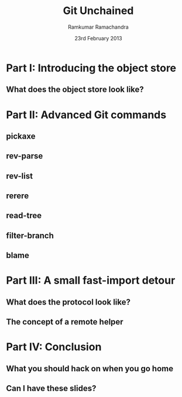 #+LaTeX_CLASS: beamer
#+LaTeX_HEADER: \mode<presentation>
#+LaTeX_HEADER: \usetheme{CambridgeUS}
#+LaTeX_HEADER: \usecolortheme{seagull}
#+LaTeX_HEADER: \setbeameroption{hide notes}
#+LaTeX_HEADER: \institute{FOSSMeet/2013}
#+TITLE: Git Unchained
#+AUTHOR: Ramkumar Ramachandra
#+DATE: 23rd February 2013

#+BEGIN_LaTeX
\def\newblock{\hskip .11em plus .33em minus .07em} % Hack to make BibTeX work with LaTeX
\newcommand{\hl}[1 ]{\colorbox{lightgray}{#1}} % New command: hl to highlight text
#+END_LaTeX

* Part I: Introducing the object store
** What does the object store look like?
#+BEGIN_LaTeX
\begin{center}\includegraphics[scale=0.45]{res/object-model.pdf}\end{center}
#+END_LaTeX
\note[itemize]{
\item You haven't seen this image before; pay close attention.
\item Every object is identified by compulsory SHA1 after zlib
      compression: this is the key!
\item Commits are in a DAG: multiple parents.
\item Now for the main difference: deltas are not necessarily against
      the previous revision! When packing, the full object store data
      is available :)
\item For good packing heuristics, we decide based on many parameters
      like type, filename, and filesize. Using a good window size,
      generate deltas against n "close" objects and write the smallest
      delta. This has been engineered by Linus and Peter for maximum
      efficiency: for example, in xdelta, delta removing data is
      cheaper than adding data.
\item When writing packfiles, there's an index with an ordering based
      on "recency" or reachability from HEAD. The "loose" objects can
      be found using the packfile index.
}
* Part II: Advanced Git commands
** pickaxe
#+BEGIN_LaTeX
\begin{center}
\begin{verbatim}
$ git log --oneline -S 'static char *get_encoding(const char *message)'
043a449 sequencer: factor code out of revert builtin
d685654 revert: clarify label on conflict hunks
81b50f3 Move 'builtin-*' into a 'builtin/' subdirectory
52fae7d Missing statics.
\end{verbatim}
\end{center}
#+END_LaTeX
** rev-parse
#+BEGIN_LaTeX
\begin{center}
\begin{verbatim}
$ git rev-parse --short origin/master~13^2
073678b
\end{verbatim}
\end{center}
#+END_LaTeX
** rev-list
#+BEGIN_LaTeX
\begin{center}
\begin{verbatim}
$ git rev-list --abbrev-comit --topo-order -5 master~724
261ec7d
59f9b8a
8c5b1ae
f9bc573
c73f384
\end{verbatim}
\end{center}
#+END_LaTeX
** rerere
#+BEGIN_LaTeX
\begin{center}
\begin{verbatim}
$ git rerere
\end{verbatim}
\end{center}
#+END_LaTeX
** read-tree
#+BEGIN_LaTeX
\begin{center}
\begin{verbatim}
$ git read-tree
\end{verbatim}
\end{center}
#+END_LaTeX
** filter-branch
#+BEGIN_LaTeX
\begin{center}
\begin{verbatim}
$ git filter-branch
\end{verbatim}
\end{center}
#+END_LaTeX
** blame
#+BEGIN_LaTeX
\begin{center}
\begin{verbatim}
$ git blame sequencer.c
\end{verbatim}
\end{center}
#+END_LaTeX
* Part III: A small fast-import detour
** What does the protocol look like?
#+BEGIN_LaTeX
\begin{columns}
\begin{column}[c]{2cm}
\includegraphics[scale=0.2]{res/protocol.pdf}
\end{column}
\begin{column}[c]{8cm}
\scriptsize
\begin{alltt}
\underline{commit} refs/heads/remote-helper
\underline{mark} :30
\underline{author} Ramkumar Ramachandra <artagnon@gmail.com> 1170314617 +0530
\underline{committer} Junio C Hamano <gitster@pobox.com> 1170325891 +0100
\underline{data} 111
vcs-svn: Fix delete operation in the treap

\underline{from} :28
\underline{M} 100644 :29 vcs-svn/trp.h

\underline{blob}
\underline{mark} :31
\underline{data} 4941
/*
 * C macro implementation of treaps.
[...]
\end{alltt}
\end{column}
\end{columns}
#+END_LaTeX
\note[itemize]{
\item fast-import uses the object API directly: it's built only for
      speed: almost 3x as fast as svnrdump.
\item Commands: commit, author, mark, data, from, blob
\item Before the CP, only fast-import can access the objects it wrote;
      this makes sense in the context of efficient packing discussed
      earlier.
\item Use it programmatically: remote helper.
}
** The concept of a remote helper
#+BEGIN_LaTeX
\begin{center}\includegraphics[scale=0.3]{res/remote-helper.pdf}\end{center}
#+END_LaTeX
\note[itemize]{
\item Confession: My GSoC project was to build a remote helper for
      Subversion. We managed to write the infrastructure.
\item Remote helper is simply a program with a set of commands like a
      shell; capabilities are fetch, import, push etc.
\item Gitcore sets up UNIX pipes to call the remote helper: it
      consumes/ produces a fast-import stream
\item When Git core doesn't know how to handle the protocol,
      transport-helper.c looks for a remote helper to connect to. The
      rest is the remote helper's problem.
}
* Part IV: Conclusion
** What you should hack on when you go home
#+BEGIN_LaTeX
\begin{columns}
\begin{column}[c]{3cm}
\includegraphics[scale=0.2]{res/spanner-hammer.pdf}
\end{column}
\begin{column}[c]{7cm}
\includegraphics[scale=0.3]{res/quadrant.pdf}
\end{column}
\end{columns}
#+END_LaTeX
\note[itemize]{
\item libgit2/ Rugged
}
** Can I have these slides?
#+BEGIN_LaTeX
Ramkumar Ramachandra\\
artagnon@gmail.com\\
\url{http://artagnon.com}\\
Source: \url{http://github.com/artagnon/authored}\\
\vfill\hfill\includegraphics[scale=0.2]{res/cc.pdf}
#+END_LaTeX

